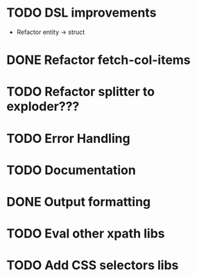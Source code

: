 * TODO DSL improvements
- Refactor entity -> struct

* DONE Refactor fetch-col-items
* TODO Refactor splitter to exploder???
* TODO Error Handling
* TODO Documentation
* DONE Output formatting
* TODO Eval other xpath libs
* TODO Add CSS selectors libs
